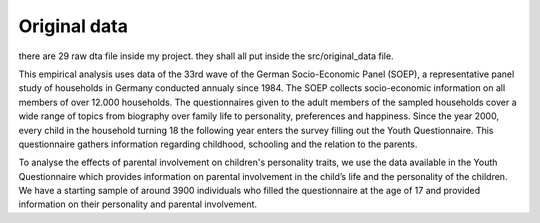 .. _original_data:

*************
Original data
*************


there are 29 raw dta file inside my project. they shall all put inside the src/original_data file.

This empirical analysis uses data of the 33rd wave of the German Socio-Economic Panel (SOEP), a representative panel study of households in Germany conducted annualy since 1984. The SOEP collects socio-economic information on all members of over 12.000 households. The questionnaires given to the adult members of the sampled households cover a wide range of topics from biography over family life to personality, preferences and happiness. Since the year 2000, every child in the household turning 18 the following year enters the survey filling out the Youth Questionnaire. This questionnaire gathers information regarding childhood, schooling and the relation to the parents. 

To analyse the effects of parental involvement on children's personality traits, we use the data available in the Youth Questionnaire which provides information on  parental involvement in the child’s life and the personality of the children. We have a starting sample of around 3900 individuals who filled the questionnaire at the age of 17 and provided information on their personality and parental involvement.


